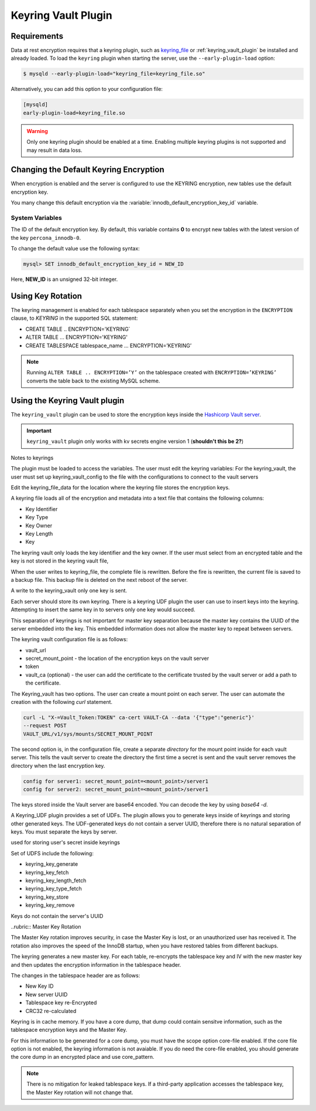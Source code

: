 .. _keyring_vault_plugin:

==============================================================================
Keyring Vault Plugin
==============================================================================


Requirements
================================================================================

Data at rest encryption requires that a keyring plugin, such as `keyring_file
<https://dev.mysql.com/doc/refman/8.0/en/keyring-file-plugin.html>`_ or
:ref:`keyring_vault_plugin` be installed and already loaded. To load the
``keyring`` plugin when starting the server, use the ``--early-plugin-load``
option:

.. code-block:: bash

   $ mysqld --early-plugin-load="keyring_file=keyring_file.so"

Alternatively, you can add this option to your configuration file:

.. code-block:: guess

   [mysqld]
   early-plugin-load=keyring_file.so

.. warning::

   Only one keyring plugin should be enabled at a time. Enabling multiple
   keyring plugins is not supported and may result in data loss.

.. seealso::

   |MySQL| Documentation:
      - `Installing a Keyring Plugin <https://dev.mysql.com/doc/refman/8.0/en/keyring-installation.html>`_
      - `The --early-plugin-load Option <https://dev.mysql.com/doc/refman/8.0/en/server-options.html#option_mysqld_early-plugin-load>`_


Changing the Default Keyring Encryption
================================================================================

When encryption is enabled and the server is configured to use the KEYRING
encryption, new tables use the default encryption key.

You many change this default encryption via the
:variable:`innodb_default_encryption_key_id` variable.

.. seealso::

   Configuring the way how tables are encrypted
      :variable:`innodb_encrypt_tables`

System Variables
--------------------------------------------------------------------------------

.. variable:: innodb_default_encryption_key_id

   :cli: ``--innodb-default-encryption-key-id``
   :dyn: Yes
   :scope: Session
   :vartype: Numeric
   :default: 0

The ID of the default encryption key. By default, this variable contains **0**
to encrypt new tables with the latest version of the key ``percona_innodb-0``.

To change the default value use the following syntax:

.. code-block:: guess

   mysql> SET innodb_default_encryption_key_id = NEW_ID

Here, **NEW_ID** is an unsigned 32-bit integer.


.. _data-at-rest-encryption.key-rotation:

Using Key Rotation
================================================================================

The keyring management is enabled for each tablespace separately when you set
the encryption in the ``ENCRYPTION`` clause, to `KEYRING` in the supported SQL
statement:

- CREATE TABLE .. ENCRYPTION='KEYRING`
- ALTER TABLE ... ENCRYPTION='KEYRING'
- CREATE TABLESPACE tablespace_name … ENCRYPTION=’KEYRING’

.. note::

   Running ``ALTER TABLE .. ENCRYPTION=’Y’`` on the tablespace created with
   ``ENCRYPTION=’KEYRING’`` converts the table back to the existing MySQL
   scheme.

Using the Keyring Vault plugin
==============================

The ``keyring_vault`` plugin can be used to store the encryption keys inside the
`Hashicorp Vault server <https://www.vaultproject.io>`_.

.. important::

   ``keyring_vault`` plugin only works with kv secrets engine version 1 (**shouldn't this be 2?**)

   .. seealso::

      HashiCorp Documentation: More information about ``kv`` secrets engine
         https://www.vaultproject.io/docs/secrets/kv/kv-v1.html



Notes to keyrings

The plugin must be loaded to access the variables. The user must edit the keyring variables:
For the keyring_vault, the user must set up keyring_vault_config to the file with the configurations to connect to the vault servers

Edit the keyring_file_data for the location where the keyring file stores the encryption keys.

A keyring file loads all of the encryption and metadata into a text file that contains the following columns:

* Key Identifier
* Key Type
* Key Owner
* Key Length
* Key

The keyring vault only loads the key identifier and the key owner. If the user must select from an encrypted table and the key is not stored in the keyring vault file,

When the user writes to keyring_file, the complete file is rewritten. Before the fire is rewritten, the current file is saved to a backup file. This backup file is deleted on the next reboot of the server.

A write to the keyring_vault only one key is sent.

Each server should store its own keyring. There is a keyring UDF plugin the user can use to insert keys into the keyring. Attempting to insert the same key in to servers only one key would succeed.

This separation of keyrings is not important for master key separation because the master key contains the UUID of the server embedded into the key. This embedded information does not allow the master key to repeat between servers.

The keyring vault configuration file is as follows:

* vault_url
* secret_mount_point - the location of the encryption keys on the vault server
* token
* vault_ca (optional) - the user can add the certificate to the certificate trusted by the vault server or add a path to the certificate.

The Keyring_vault has two options. The user can create a mount point on each server. The user can automate the creation with the following `curl` statement.

.. code-block:: bash

  curl -L "X-=Vault_Token:TOKEN" ca-cert VAULT-CA --data '{"type":"generic"}'
  --request POST
  VAULT_URL/v1/sys/mounts/SECRET_MOUNT_POINT

The second option is, in the configuration file, create a separate *directory* for the mount point inside for each vault server. This tells the vault server to create the directory the first time a secret is sent and the vault server removes the directory when the last encryption key.

.. code-block:: guess

  config for server1: secret_mount_point=<mount_point>/server1
  config for server2: secret_mount_point=<mount_point>/server1

The keys stored inside the Vault server are base64 encoded. You can decode the key by using `base64 -d`.

A Keyring_UDF plugin provides a set of UDFs. The plugin allows you to generate keys inside of keyrings and storing other generated keys. The UDF-generated keys do not contain a server UUID, therefore there is no natural separation of keys. You must separate the keys by server.

used for storing user's secret inside keyrings

Set of UDFS include the following:

* keyring_key_generate
* keyring_key_fetch
* keyring_key_length_fetch
* keyring_key_type_fetch
* keyring_key_store
* keyring_key_remove

Keys do not contain the server's UUID

..rubric:: Master Key Rotation

The Master Key rotation improves security, in case the Master Key is lost, or an unauthorized user has received it. The rotation also improves the speed of the InnoDB startup, when you have restored tables from different backups.

The keyring generates a new master key. For each table, re-encrypts the tablespace key and IV with the new master key and then updates the encryption information in the tablespace header.

The changes in the tablespace header are as follows:

* New Key ID
* New server UUID
* Tablespace key re-Encrypted
* CRC32 re-calculated

Keyring is in cache memory. If you have a core dump, that dump could contain sensitve information, such as the tablespace encryption keys and the Master Key.

For this information to be generated for a core dump, you must have the scope option core-file enabled. If the core file option is not enabled, the keyring information is not avaiable. If you do need the core-file enabled, you should generate the core dump in an encrypted place and use core_pattern.

.. Note::

  There is no mitigation for leaked tablespace keys. If a third-party application accesses the tablespace key, the Master Key rotation will not change that.
